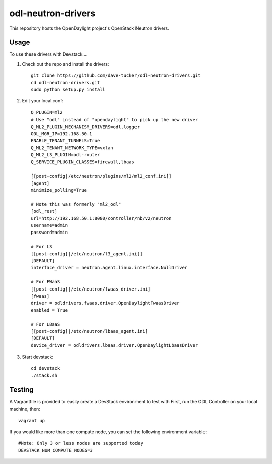 odl-neutron-drivers
===================

This repository hosts the OpenDaylight project's OpenStack Neutron drivers.

Usage
-----

To use these drivers with Devstack....

1) Check out the repo and install the drivers::

    git clone https://github.com/dave-tucker/odl-neutron-drivers.git
    cd odl-neutron-drivers.git
    sudo python setup.py install

2) Edit your local.conf::

    Q_PLUGIN=ml2
    # Use "odl" instead of "opendaylight" to pick up the new driver
    Q_ML2_PLUGIN_MECHANISM_DRIVERS=odl,logger
    ODL_MGR_IP=192.168.50.1
    ENABLE_TENANT_TUNNELS=True
    Q_ML2_TENANT_NETWORK_TYPE=vxlan
    Q_ML2_L3_PLUGIN=odl-router
    Q_SERVICE_PLUGIN_CLASSES=firewall,lbaas

    [[post-config|/etc/neutron/plugins/ml2/ml2_conf.ini]]
    [agent]
    minimize_polling=True

    # Note this was formerly "ml2_odl"
    [odl_rest]
    url=http://192.168.50.1:8080/controller/nb/v2/neutron
    username=admin
    password=admin

    # For L3
    [[post-config]|/etc/neutron/l3_agent.ini]]
    [DEFAULT]
    interface_driver = neutron.agent.linux.interface.NullDriver

    # For FWaaS
    [[post-config]|/etc/neutron/fwaas_driver.ini]
    [fwaas]
    driver = odldrivers.fwaas.driver.OpenDaylightFwaasDriver
    enabled = True

    # For LBaaS
    [[post-config]|/etc/neutron/lbaas_agent.ini]
    [DEFAULT]
    device_driver = odldrivers.lbaas.driver.OpenDaylightLbaasDriver

3) Start devstack::

    cd devstack
    ./stack.sh

Testing
-------

A Vagrantfile is provided to easily create a DevStack environment to test with
First, run the ODL Controller on your local machine, then::

    vagrant up

If you would like more than one compute node, you can set the following environment variable::

    #Note: Only 3 or less nodes are supported today
    DEVSTACK_NUM_COMPUTE_NODES=3
